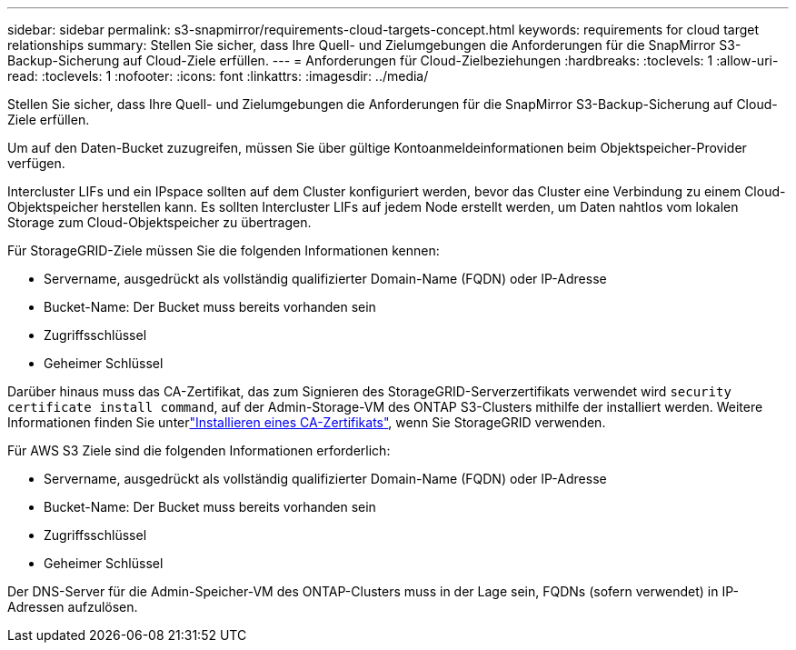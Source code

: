 ---
sidebar: sidebar 
permalink: s3-snapmirror/requirements-cloud-targets-concept.html 
keywords: requirements for cloud target relationships 
summary: Stellen Sie sicher, dass Ihre Quell- und Zielumgebungen die Anforderungen für die SnapMirror S3-Backup-Sicherung auf Cloud-Ziele erfüllen. 
---
= Anforderungen für Cloud-Zielbeziehungen
:hardbreaks:
:toclevels: 1
:allow-uri-read: 
:toclevels: 1
:nofooter: 
:icons: font
:linkattrs: 
:imagesdir: ../media/


[role="lead"]
Stellen Sie sicher, dass Ihre Quell- und Zielumgebungen die Anforderungen für die SnapMirror S3-Backup-Sicherung auf Cloud-Ziele erfüllen.

Um auf den Daten-Bucket zuzugreifen, müssen Sie über gültige Kontoanmeldeinformationen beim Objektspeicher-Provider verfügen.

Intercluster LIFs und ein IPspace sollten auf dem Cluster konfiguriert werden, bevor das Cluster eine Verbindung zu einem Cloud-Objektspeicher herstellen kann. Es sollten Intercluster LIFs auf jedem Node erstellt werden, um Daten nahtlos vom lokalen Storage zum Cloud-Objektspeicher zu übertragen.

Für StorageGRID-Ziele müssen Sie die folgenden Informationen kennen:

* Servername, ausgedrückt als vollständig qualifizierter Domain-Name (FQDN) oder IP-Adresse
* Bucket-Name: Der Bucket muss bereits vorhanden sein
* Zugriffsschlüssel
* Geheimer Schlüssel


Darüber hinaus muss das CA-Zertifikat, das zum Signieren des StorageGRID-Serverzertifikats verwendet wird `security certificate install command`, auf der Admin-Storage-VM des ONTAP S3-Clusters mithilfe der installiert werden. Weitere Informationen finden Sie unterlink:../fabricpool/install-ca-certificate-storagegrid-task.html["Installieren eines CA-Zertifikats"], wenn Sie StorageGRID verwenden.

Für AWS S3 Ziele sind die folgenden Informationen erforderlich:

* Servername, ausgedrückt als vollständig qualifizierter Domain-Name (FQDN) oder IP-Adresse
* Bucket-Name: Der Bucket muss bereits vorhanden sein
* Zugriffsschlüssel
* Geheimer Schlüssel


Der DNS-Server für die Admin-Speicher-VM des ONTAP-Clusters muss in der Lage sein, FQDNs (sofern verwendet) in IP-Adressen aufzulösen.

